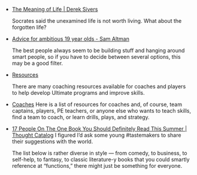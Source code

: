 #+BEGIN_COMMENT
.. title: Bookmarks [2014-05-19]
.. slug: bookmarks-2014-05-19
.. date: 05/19/2014 12:00:08 PM UTC+05:30
.. tags: bookmarks
.. link:
.. description:
.. type: text
#+END_COMMENT


- [[http://sivers.org/ml][The Meaning of Life | Derek Sivers]]
  
  Socrates said the unexamined life is not worth living. What about
  the forgotten life?

- [[http://blog.samaltman.com/advice-for-ambitious-19-year-olds][Advice for ambitious 19 year olds - Sam Altman]]
  
  The best people always seem to be building stuff and hanging around
  smart people, so if you have to decide between several options, this
  may be a good filter.

- [[https://canadianultimate.com/index.php/about-uc/1/16][Resources]]
  
  There are many coaching resources available for coaches and players
  to help develop Ultimate programs and improve skills.

- [[http://www.discnw.org/youth/coaches.html][Coaches]]
    Here is a list of resources for coaches and, of course, team
  captains, players, PE teachers, or anyone else who wants to teach
  skills, find a team to coach, or learn drills, plays, and
  strategy.

- [[http://thoughtcatalog.com/lance-pauker/2014/05/15-people-on-the-one-book-you-should-read-this-summer/][17 People On The One Book You Should Definitely Read This Summer | Thought Catalog]]
    I figured I’d ask some young #tastemakers to share their suggestions
  with the world.

  The list below is rather diverse in style — from comedy, to
  business, to self-help, to fantasy, to classic literature-y books
  that you could smartly reference at “functions,” there might just be
  something for everyone.
